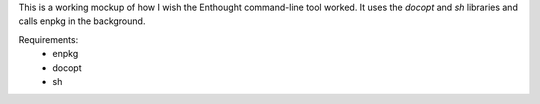 This is a working mockup of how I wish the Enthought command-line tool worked.
It uses the `docopt` and `sh` libraries and calls enpkg in the background.

Requirements:
 - enpkg
 - docopt
 - sh
